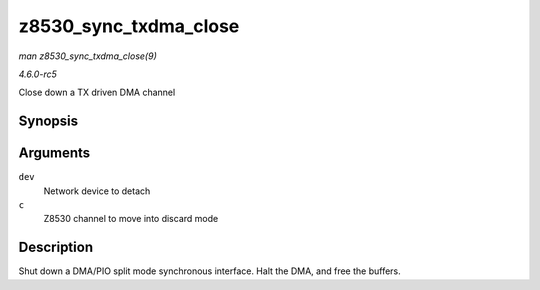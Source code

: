.. -*- coding: utf-8; mode: rst -*-

.. _API-z8530-sync-txdma-close:

======================
z8530_sync_txdma_close
======================

*man z8530_sync_txdma_close(9)*

*4.6.0-rc5*

Close down a TX driven DMA channel


Synopsis
========

.. c:function:: int z8530_sync_txdma_close( struct net_device * dev, struct z8530_channel * c )

Arguments
=========

``dev``
    Network device to detach

``c``
    Z8530 channel to move into discard mode


Description
===========

Shut down a DMA/PIO split mode synchronous interface. Halt the DMA, and
free the buffers.


.. ------------------------------------------------------------------------------
.. This file was automatically converted from DocBook-XML with the dbxml
.. library (https://github.com/return42/sphkerneldoc). The origin XML comes
.. from the linux kernel, refer to:
..
.. * https://github.com/torvalds/linux/tree/master/Documentation/DocBook
.. ------------------------------------------------------------------------------
